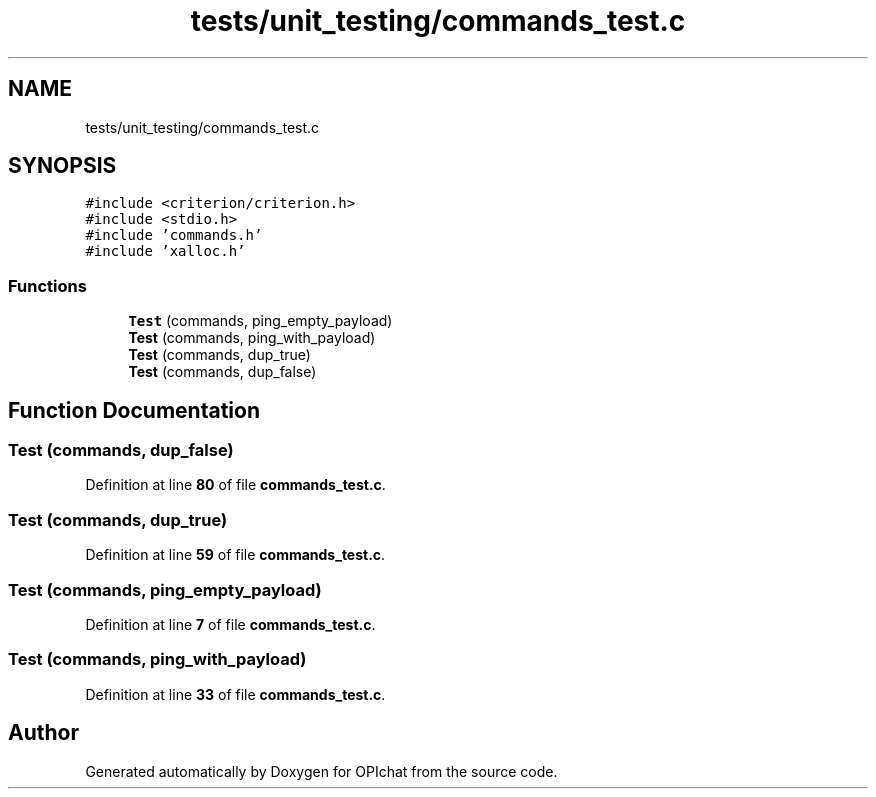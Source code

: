 .TH "tests/unit_testing/commands_test.c" 3 "Wed Feb 9 2022" "OPIchat" \" -*- nroff -*-
.ad l
.nh
.SH NAME
tests/unit_testing/commands_test.c
.SH SYNOPSIS
.br
.PP
\fC#include <criterion/criterion\&.h>\fP
.br
\fC#include <stdio\&.h>\fP
.br
\fC#include 'commands\&.h'\fP
.br
\fC#include 'xalloc\&.h'\fP
.br

.SS "Functions"

.in +1c
.ti -1c
.RI "\fBTest\fP (commands, ping_empty_payload)"
.br
.ti -1c
.RI "\fBTest\fP (commands, ping_with_payload)"
.br
.ti -1c
.RI "\fBTest\fP (commands, dup_true)"
.br
.ti -1c
.RI "\fBTest\fP (commands, dup_false)"
.br
.in -1c
.SH "Function Documentation"
.PP 
.SS "Test (commands, dup_false)"

.PP
Definition at line \fB80\fP of file \fBcommands_test\&.c\fP\&.
.SS "Test (commands, dup_true)"

.PP
Definition at line \fB59\fP of file \fBcommands_test\&.c\fP\&.
.SS "Test (commands, ping_empty_payload)"

.PP
Definition at line \fB7\fP of file \fBcommands_test\&.c\fP\&.
.SS "Test (commands, ping_with_payload)"

.PP
Definition at line \fB33\fP of file \fBcommands_test\&.c\fP\&.
.SH "Author"
.PP 
Generated automatically by Doxygen for OPIchat from the source code\&.
